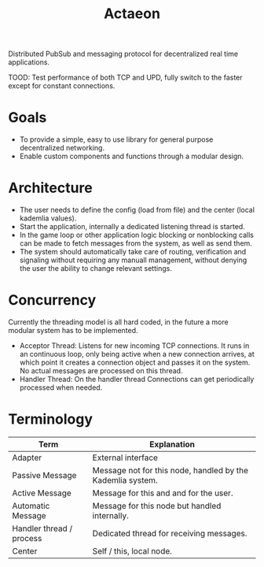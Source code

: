 #+TITLE: Actaeon

Distributed PubSub and messaging protocol for decentralized real time
applications.

TOOD: Test performance of both TCP and UPD, fully switch to the faster
except for constant connections.
* Goals
- To provide a simple, easy to use library for general purpose
  decentralized networking.
- Enable custom components and functions through a modular design.
  
* Architecture
- The user needs to define the config (load from file) and the center
  (local kademlia values).
- Start the application, internally a dedicated listening thread is started.
- In the game loop or other application logic blocking or nonblocking
  calls can be made to fetch messages from the system, as well as send
  them.
- The system should automatically take care of routing, verification
  and signaling without requiring any manuall management, without
  denying the user the ability to change relevant settings.
* Concurrency
Currently the threading model is all hard coded, in the future a more
modular system has to be implemented.
- Acceptor Thread: Listens for new incoming TCP connections. It runs
  in an continuous loop, only being active when a new connection
  arrives, at which point it creates a connection object and passes it
  on the system. No actual messages are processed on this thread.
- Handler Thread: On the handler thread Connections can get
  periodically processed when needed. 
* Terminology
| Term                     | Explanation                                                |
|--------------------------+------------------------------------------------------------|
| Adapter                  | External interface                                         |
| Passive Message          | Message not for this node, handled by the Kademlia system. |
| Active Message           | Message for this and and for the user.                     |
| Automatic Message        | Message for this node but handled internally.              |
| Handler thread / process | Dedicated thread for receiving messages.                   |
| Center                   | Self / this, local node.                                   |

